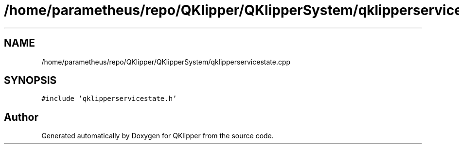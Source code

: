 .TH "/home/parametheus/repo/QKlipper/QKlipperSystem/qklipperservicestate.cpp" 3 "Version 0.2" "QKlipper" \" -*- nroff -*-
.ad l
.nh
.SH NAME
/home/parametheus/repo/QKlipper/QKlipperSystem/qklipperservicestate.cpp
.SH SYNOPSIS
.br
.PP
\fC#include 'qklipperservicestate\&.h'\fP
.br

.SH "Author"
.PP 
Generated automatically by Doxygen for QKlipper from the source code\&.
